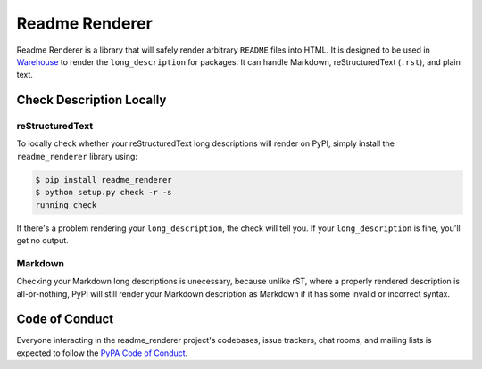 Readme Renderer
===============

Readme Renderer is a library that will safely render arbitrary
``README`` files into HTML. It is designed to be used in Warehouse_ to
render the ``long_description`` for packages. It can handle Markdown,
reStructuredText (``.rst``), and plain text.

.. _Warehouse: https://github.com/pypa/warehouse


Check Description Locally
-------------------------

reStructuredText
~~~~~~~~~~~~~~~~

To locally check whether your reStructuredText long descriptions will render on
PyPI, simply install the ``readme_renderer`` library using:

.. code-block:: console

    $ pip install readme_renderer
    $ python setup.py check -r -s
    running check

If there's a problem rendering your ``long_description``, the check
will tell you. If your ``long_description`` is fine, you'll get no
output.


Markdown
~~~~~~~~

Checking your Markdown long descriptions is unecessary, because unlike rST,
where a properly rendered description is all-or-nothing, PyPI will still render
your Markdown description as Markdown if it has some invalid or incorrect
syntax.


Code of Conduct
---------------

Everyone interacting in the readme_renderer project's codebases, issue trackers,
chat rooms, and mailing lists is expected to follow the `PyPA Code of Conduct`_.

.. _PyPA Code of Conduct: https://www.pypa.io/en/latest/code-of-conduct/
